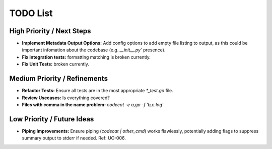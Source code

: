 =======
TODO List
=======

High Priority / Next Steps
--------------------------

*   **Implement Metadata Output Options:** Add config options to add empty file listing to output, as this could be important infomation about the codebase (e.g. `__init__.py`` presence).
*   **Fix integration tests:** formatting matching is broken currently.
*   **Fix Unit Tests:** broken currently.

Medium Priority / Refinements
-----------------------------

*   **Refactor Tests:** Ensure all tests are in the most appropriate `*_test.go` file.
*   **Review Usecases:** Is everything covered?
*   **Files with comma in the name problem:** `codecat -e a\,go -f 'b\,c.log'`

Low Priority / Future Ideas
---------------------------

*   **Piping Improvements:** Ensure piping (`codecat | other_cmd`) works flawlessly, potentially adding flags to suppress summary output to stderr if needed. Ref: UC-006.


